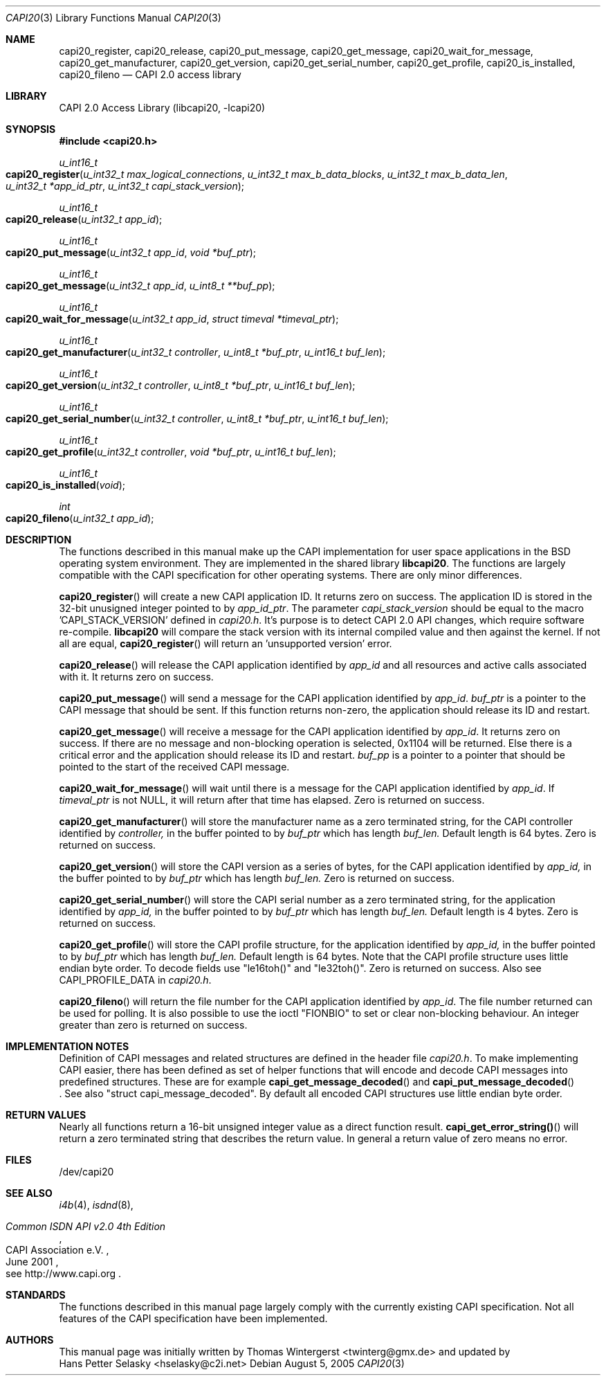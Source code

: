 .\" Copyright (c) 2003 Thomas Wintergerst
.\" Copyright (c) 2005 Hans Petter Selasky
.\"
.\" All rights reserved.
.\"
.\" Redistribution and use in source and binary forms, with or without
.\" modification, are permitted provided that the following conditions
.\" are met:
.\" 1. Redistributions of source code must retain the above copyright
.\"    notice, this list of conditions and the following disclaimer.
.\" 2. Redistributions in binary form must reproduce the above copyright
.\"    notice, this list of conditions and the following disclaimer in the
.\"    documentation and/or other materials provided with the distribution.
.\"
.\" THIS SOFTWARE IS PROVIDED BY THE AUTHOR AND CONTRIBUTORS ``AS IS'' AND
.\" ANY EXPRESS OR IMPLIED WARRANTIES, INCLUDING, BUT NOT LIMITED TO, THE
.\" IMPLIED WARRANTIES OF MERCHANTABILITY AND FITNESS FOR A PARTICULAR PURPOSE
.\" ARE DISCLAIMED.  IN NO EVENT SHALL THE AUTHOR OR CONTRIBUTORS BE LIABLE
.\" FOR ANY DIRECT, INDIRECT, INCIDENTAL, SPECIAL, EXEMPLARY, OR CONSEQUENTIAL
.\" DAMAGES (INCLUDING, BUT NOT LIMITED TO, PROCUREMENT OF SUBSTITUTE GOODS
.\" OR SERVICES; LOSS OF USE, DATA, OR PROFITS; OR BUSINESS INTERRUPTION)
.\" HOWEVER CAUSED AND ON ANY THEORY OF LIABILITY, WHETHER IN CONTRACT, STRICT
.\" LIABILITY, OR TORT (INCLUDING NEGLIGENCE OR OTHERWISE) ARISING IN ANY WAY
.\" OUT OF THE USE OF THIS SOFTWARE, EVEN IF ADVISED OF THE POSSIBILITY OF
.\" SUCH DAMAGE.
.\"
.\" $FreeBSD: $
.\" $Id: capi20.3,v 1.4.4.1 2005/05/27 16:29:15 thomas Exp $
.\" Creation date       04.01.2003
.\"
.Dd August 5, 2005
.Dt CAPI20 3
.Os
.Sh NAME
.
.
.Nm capi20_register ,
.Nm capi20_release ,
.Nm capi20_put_message ,
.Nm capi20_get_message ,
.Nm capi20_wait_for_message ,
.Nm capi20_get_manufacturer ,
.Nm capi20_get_version ,
.Nm capi20_get_serial_number ,
.Nm capi20_get_profile ,
.Nm capi20_is_installed ,
.Nm capi20_fileno
.Nd "CAPI 2.0 access library"
.
.
.Sh LIBRARY
.
.
CAPI 2.0 Access Library (libcapi20, -lcapi20)
.
.
.
.Sh SYNOPSIS
.
.
.In capi20.h
.
.
.Ft "u_int16_t"
.Fo "capi20_register"
.Fa "u_int32_t max_logical_connections"
.Fa "u_int32_t max_b_data_blocks"
.Fa "u_int32_t max_b_data_len"
.Fa "u_int32_t *app_id_ptr"
.Fa "u_int32_t capi_stack_version"
.Fc
.
.
.Ft "u_int16_t"
.Fo "capi20_release"
.Fa "u_int32_t app_id"
.Fc
.
.
.Ft "u_int16_t"
.Fo "capi20_put_message"
.Fa "u_int32_t app_id"
.Fa "void *buf_ptr"
.Fc
.
.
.Ft "u_int16_t "
.Fo "capi20_get_message"
.Fa "u_int32_t app_id"
.Fa "u_int8_t **buf_pp"
.Fc
.
.
.Ft "u_int16_t"
.Fo "capi20_wait_for_message"
.Fa "u_int32_t app_id"
.Fa "struct timeval *timeval_ptr"
.Fc
.
.
.Ft "u_int16_t"
.Fo "capi20_get_manufacturer"
.Fa "u_int32_t controller"
.Fa "u_int8_t *buf_ptr"
.Fa "u_int16_t buf_len"
.Fc
.
.
.Ft "u_int16_t"
.Fo "capi20_get_version"
.Fa "u_int32_t controller"
.Fa "u_int8_t *buf_ptr"
.Fa "u_int16_t buf_len"
.Fc
.
.
.Ft "u_int16_t"
.Fo "capi20_get_serial_number"
.Fa "u_int32_t controller"
.Fa "u_int8_t *buf_ptr"
.Fa "u_int16_t buf_len"
.Fc
.
.
.Ft "u_int16_t "
.Fo "capi20_get_profile"
.Fa "u_int32_t controller"
.Fa "void *buf_ptr"
.Fa "u_int16_t buf_len"
.Fc
.
.
.Ft "u_int16_t"
.Fo "capi20_is_installed"
.Fa "void"
.Fc
.
.
.Ft "int"
.Fo "capi20_fileno"
.Fa "u_int32_t app_id"
.Fc
.
.
.Sh DESCRIPTION
.
.
The functions described in this manual make up the CAPI implementation
for user space applications in the BSD operating system
environment. They are implemented in the shared library
.Nm libcapi20 .
The functions are largely compatible with the CAPI specification for
other operating systems. There are only minor differences.
.
.
.
.Pp
.
.Fn capi20_register
will create a new CAPI application ID. It returns zero on success. The
application ID is stored in the 32-bit unusigned integer pointed to by
.Fa app_id_ptr .
The parameter
.Fa capi_stack_version
should be equal to the macro 'CAPI_STACK_VERSION' defined in 
.Pa capi20.h .
It's purpose is to detect CAPI 2.0 API changes, which require software
re-compile.
.Nm libcapi20
will compare the stack version with its internal compiled value and
then against the kernel. If not all are equal,
.Fn capi20_register
will return an 'unsupported version' error.
.
.
.
.Pp
.
.Fn capi20_release
will release the CAPI application identified by
.Fa app_id
and all resources and active calls associated with it. It returns zero
on success.
.
.
.
.Pp
.
.Fn capi20_put_message
will send a message for the CAPI application identified by
.Fa app_id .
.Fa buf_ptr
is a pointer to the CAPI message that should be sent. If this function
returns non-zero, the application should release its ID and restart.
.
.
.
.Pp
.
.Fn capi20_get_message
will receive a message for the CAPI application identified by
.Fa app_id .
It returns zero on success. If there are no message and non-blocking
operation is selected, 0x1104 will be returned. Else there is a critical
error and the application should release its ID and restart.
.Fa buf_pp
is a pointer to a pointer that should be pointed to the start of the
received CAPI message.
.
.
.
.Pp
.
.Fn capi20_wait_for_message 
will wait until there is a message for the CAPI application identified by
.Fa app_id .
If 
.Fa timeval_ptr
is not NULL, it will return after that time has elapsed. Zero is
returned on success.
.
.
.
.Pp
.
.Fn capi20_get_manufacturer
will store the manufacturer name as a zero terminated string, for the
CAPI controller identified by
.Fa controller,
in the buffer pointed to by
.Fa buf_ptr
which has length
.Fa buf_len.
Default length is 64 bytes. Zero is returned on success.
.
.
.
.Pp
.
.Fn capi20_get_version
will store the CAPI version as a series of bytes, for the CAPI
application identified by
.Fa app_id,
in the buffer pointed to by
.Fa buf_ptr
which has length
.Fa buf_len.
Zero is returned on success.
.
.
.
.Pp
.
.Fn capi20_get_serial_number
will store the CAPI serial number as a zero terminated string, for
the application identified by
.Fa app_id, 
in the buffer pointed to by
.Fa buf_ptr
which has length
.Fa buf_len.
Default length is 4 bytes. Zero is returned on success.
.
.
.
.Pp
.
.Fn capi20_get_profile
will store the CAPI profile structure, for the application identified
by
.Fa app_id, 
in the buffer pointed to by
.Fa buf_ptr
which has length
.Fa buf_len. 
Default length is 64 bytes. Note that the CAPI profile structure uses
little endian byte order. To decode fields use "le16toh()" and
"le32toh()". Zero is returned on success. Also see CAPI_PROFILE_DATA
in
.Pa capi20.h .
.
.
.
.Pp
.
.Fn capi20_fileno
will return the file number for the CAPI application identified by
.Fa app_id .
The file number returned can be used for polling. It is also possible
to use the ioctl "FIONBIO" to set or clear non-blocking behaviour. An
integer greater than zero is returned on success.
.
.
.
.
.
.Sh IMPLEMENTATION NOTES
.
.
Definition of CAPI messages and related structures are defined in the header file
.Pa capi20.h .
To make implementing CAPI easier, there has been defined as set of
helper functions that will encode and decode CAPI messages into
predefined structures. These are for example
.Fn capi_get_message_decoded
and
.Fn capi_put_message_decoded
 . See also "struct capi_message_decoded". By default all encoded CAPI
structures use little endian byte order.
.
.
.
.
.
.Sh RETURN VALUES
.
.
Nearly all functions return a 16-bit unsigned integer value as a
direct function result.
.Fn capi_get_error_string()
will return a zero terminated string that describes the return
value. In general a return value of zero means no error.
.
.
.
.
.Sh FILES
.
.
/dev/capi20
.Sh SEE ALSO
.Xr i4b 4 ,
.Xr isdnd 8 ,
.Rs
.%Q "CAPI Association e.V."
.%B "Common ISDN API v2.0 4th Edition"
.%D "June 2001"
.%O see http://www.capi.org
.Re
.Sh STANDARDS
The functions described in this manual page largely comply with the
currently existing CAPI specification. Not all features of the CAPI
specification have been implemented.
.
.
.
.Sh AUTHORS
.
.
This
manual page was initially written by
.An Thomas Wintergerst Aq twinterg@gmx.de
and updated by
.An Hans Petter Selasky Aq hselasky@c2i.net
.
.
